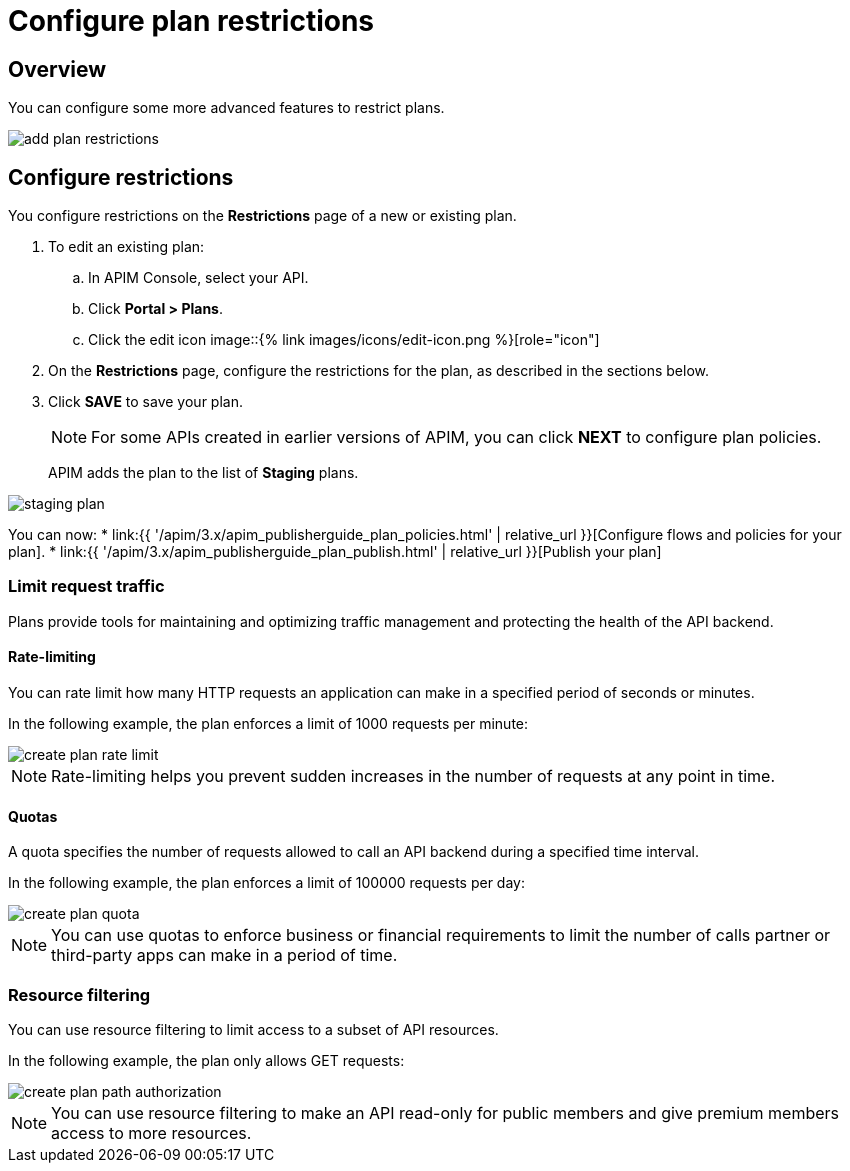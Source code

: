 = Configure plan restrictions
:page-sidebar: apim_3_x_sidebar
:page-permalink: apim/3.x/apim_publisherguide_plan_restrictions.html
:page-folder: apim/user-guide/publisher
:page-keywords: Gravitee.io, API Platform, API Management, API Gateway, documentation, manual, guide, reference, api, CGU, GCU
:page-layout: apim3x

== Overview

You can configure some more advanced features to restrict plans.

image::{% link images/apim/3.x/api-publisher-guide/plans-subscriptions/add-plan-restrictions.png %}[]

== Configure restrictions

You configure restrictions on the **Restrictions** page of a new or existing plan.

. To edit an existing plan:
  .. In APIM Console, select your API.
  .. Click **Portal > Plans**.
  .. Click the edit icon image::{% link images/icons/edit-icon.png %}[role="icon"]
. On the **Restrictions** page, configure the restrictions for the plan, as described in the sections below.
. Click **SAVE** to save your plan.
+
NOTE: For some APIs created in earlier versions of APIM, you can click **NEXT** to configure plan policies.
+
APIM adds the plan to the list of **Staging** plans.

image::{% link images/apim/3.x/api-publisher-guide/plans-subscriptions/staging-plan.png %}[]

You can now:
* link:{{ '/apim/3.x/apim_publisherguide_plan_policies.html' | relative_url }}[Configure flows and policies for your plan].
* link:{{ '/apim/3.x/apim_publisherguide_plan_publish.html' | relative_url }}[Publish your plan]

=== Limit request traffic

Plans provide tools for maintaining and optimizing traffic management and protecting the health of the API backend.

==== Rate-limiting

You can rate limit how many HTTP requests an application can make in a specified period of seconds or minutes.

In the following example, the plan enforces a limit of 1000 requests per minute:

image::{% link images/apim/3.x/api-publisher-guide/plans-subscriptions/create-plan-rate-limit.png %}[]

NOTE: Rate-limiting helps you prevent sudden increases in the number of requests at any point in time.

==== Quotas

A quota specifies the number of requests allowed to call an API backend during a specified time interval.

In the following example, the plan enforces a limit of 100000 requests per day:

image::{% link images/apim/3.x/api-publisher-guide/plans-subscriptions/create-plan-quota.png %}[]

NOTE: You can use quotas to enforce business or financial requirements to limit the number of calls partner or third-party apps can make in a period of time.

=== Resource filtering

You can use resource filtering to limit access to a subset of API resources.

In the following example, the plan only allows GET requests:

image::{% link images/apim/3.x/api-publisher-guide/plans-subscriptions/create-plan-path-authorization.png %}[]

NOTE: You can use resource filtering to make an API read-only for public members and give premium members access to more resources.
